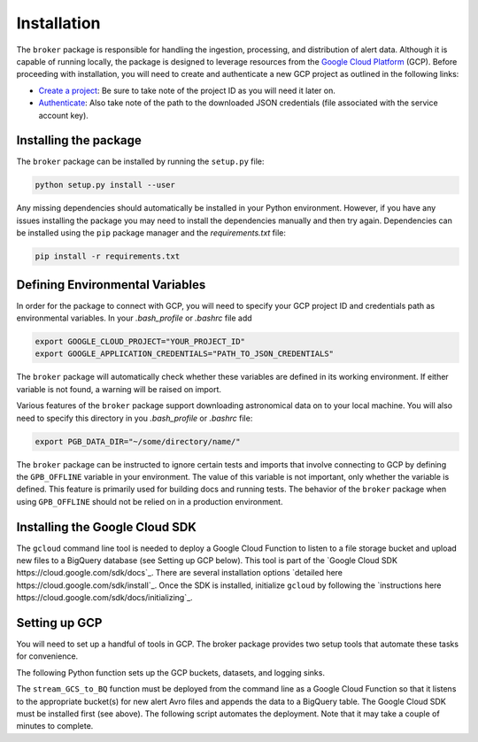 Installation
============

The ``broker`` package is responsible for handling the ingestion, processing,
and distribution of alert data. Although it is capable of running locally, the
package is designed to leverage resources from the `Google Cloud Platform`_
(GCP). Before proceeding with installation, you will need to create and
authenticate a new GCP project as outlined in the following links:

- `Create a project`_: Be sure to take note of the project ID as you will
  need it later on.

- `Authenticate`_: Also take note of the path to the downloaded JSON
  credentials (file associated with the service account key).

Installing the package
----------------------

The ``broker`` package can be installed by running the ``setup.py`` file:

.. code-block:: bash

    python setup.py install --user

Any missing dependencies should automatically be installed in your Python
environment. However, if you have any issues installing the package you may
need to install the dependencies manually and then try again. Dependencies can
be installed using the ``pip`` package manager and the `requirements.txt` file:

.. code-block:: bash

    pip install -r requirements.txt

Defining Environmental Variables
--------------------------------

In order for the package to connect with GCP, you will need to specify your
GCP project ID and credentials path as environmental variables. In your
`.bash_profile` or `.bashrc` file add

.. code-block:: bash

    export GOOGLE_CLOUD_PROJECT="YOUR_PROJECT_ID"
    export GOOGLE_APPLICATION_CREDENTIALS="PATH_TO_JSON_CREDENTIALS"

The ``broker`` package will automatically check whether these variables are
defined in its working environment. If either variable is not found, a warning
will be raised on import.

Various features of the ``broker`` package support downloading astronomical
data on to your local machine. You will also need to specify this directory in
you `.bash_profile` or `.bashrc` file:

.. code-block:: bash

    export PGB_DATA_DIR="~/some/directory/name/"

The ``broker`` package can be instructed to ignore certain tests and imports
that involve connecting to GCP by defining the ``GPB_OFFLINE``
variable in your environment. The value of this variable is not important,
only whether the variable is defined. This feature is primarily used for
building docs and running tests. The behavior of the ``broker`` package
when using  ``GPB_OFFLINE`` should not be relied on in a production environment.

Installing the Google Cloud SDK
-------------------------------

The ``gcloud`` command line tool is needed to deploy a Google Cloud Function to
listen to a file storage bucket and upload new files to a BigQuery database
(see Setting up GCP below). This tool is part of the
`Google Cloud SDK https://cloud.google.com/sdk/docs`_. There are several
installation options `detailed here https://cloud.google.com/sdk/install`_.
Once the SDK is installed, initialize ``gcloud`` by following the
`instructions here https://cloud.google.com/sdk/docs/initializing`_.

Setting up GCP
--------------

You will need to set up a handful of tools in GCP. The broker package provides
two setup tools that automate these tasks for convenience.

The following Python function sets up the GCP buckets, datasets, and logging
sinks.

.. code-block:: python
   :linenos:

    from broker.gcp_setup import auto_setup

    # See a list of changes that will be made to your GCP project
    help(auto_setup)

    # Setup your GCP project
    auto_setup()

The ``stream_GCS_to_BQ`` function must be deployed from the command line as a
Google Cloud Function so that it listens to the appropriate bucket(s) for new
alert Avro files and appends the data to a BigQuery table. The Google Cloud SDK
must be installed first (see above). The following script automates the
deployment. Note that it may take a couple of minutes to complete.

.. code-block::bash
    :linenos:

    ./broker/deploy_cloudfnc.sh


.. _Create a project: https://cloud.google.com/resource-manager/docs/creating-managing-projects
.. _Authenticate: https://cloud.google.com/docs/authentication/getting-started
.. _here: https://cloud.google.com/resource-manager/docs/creating-managing-projects
.. _Google Cloud Platform: https://cloud.google.com
.. _conda documentation: https://docs.conda.io/projects/conda/en/latest/user-guide/tasks/manage-environments.html
